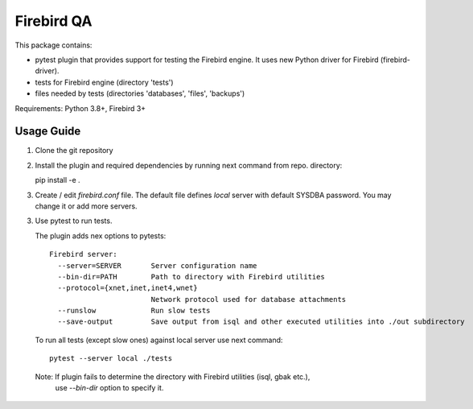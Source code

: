 ===========
Firebird QA
===========

This package contains:

- pytest plugin that provides support for testing the Firebird engine. It uses new Python
  driver for Firebird (firebird-driver).
- tests for Firebird engine (directory 'tests')
- files needed by tests (directories 'databases', 'files', 'backups')

Requirements: Python 3.8+, Firebird 3+

Usage Guide
-----------

1. Clone the git repository

2. Install the plugin and required dependencies by running next command from repo. directory::

   pip install -e .

3. Create / edit `firebird.conf` file. The default file defines `local` server with default
   SYSDBA password. You may change it or add more servers.

3. Use pytest to run tests.

   The plugin adds nex options to pytests::

      Firebird server:
        --server=SERVER       Server configuration name
        --bin-dir=PATH        Path to directory with Firebird utilities
        --protocol={xnet,inet,inet4,wnet}
                              Network protocol used for database attachments
        --runslow             Run slow tests
        --save-output         Save output from isql and other executed utilities into ./out subdirectory

   To run all tests (except slow ones) against local server use next command::

      pytest --server local ./tests

  Note: If plugin fails to determine the directory with Firebird utilities (isql, gbak etc.),
        use `--bin-dir` option to specify it.

